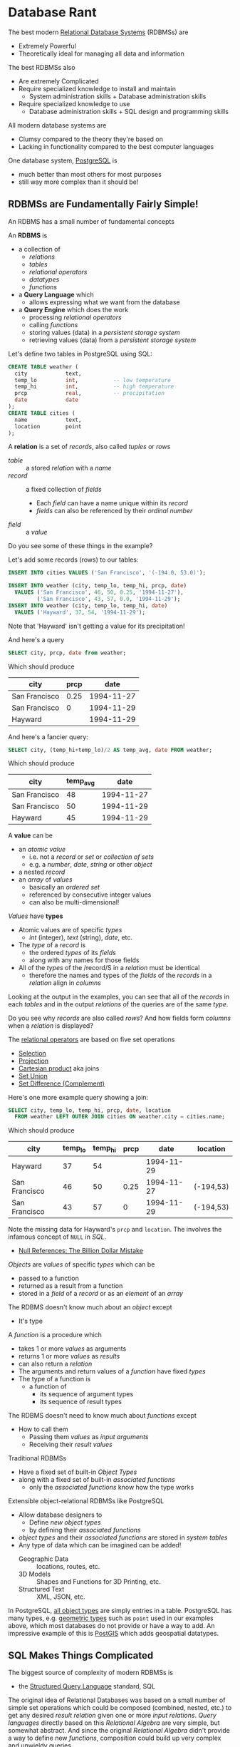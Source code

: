 * Database Rant

The best modern [[https://en.wikipedia.org/wiki/Relational_database][Relational Database Systems]] (RDBMSs) are
- Extremely Powerful
- Theoretically ideal for managing all data and information

The best RDBMSs also
- Are extremely Complicated
- Require specialized knowledge to install and maintain
      - System administration skills + Database administration skills
- Require specialized knowledge to use
      - Database administration skills + SQL design and programming skills

All modern database systems are
- Clumsy compared to the theory they're based on
- Lacking in functionality compared to the best computer languages

One database system, [[https://www.postgresql.org][PostgreSQL]] is
- much better than most others for most purposes
- still way more complex than it should be!

** RDBMSs are Fundamentally Fairly Simple!

An RDBMS has a small number of fundamental concepts

An *RDBMS* is
- a collection of
      - /relations/
      - /tables/
      - /relational operators/
      - /datatypes/
      - /functions/
- a *Query Language* which
      - allows expressing what we want from the database
- a *Query Engine* which does the work
      - processing /relational operators/
      - calling /functions/
      - storing values (data) in a /persistent storage system/
      - retrieving values (data) from a /persistent storage system/

Let's define two tables in PostgreSQL using SQL:

#+begin_src SQL
  CREATE TABLE weather (
    city            text,
    temp_lo         int,           -- low temperature
    temp_hi         int,           -- high temperature
    prcp            real,          -- precipitation
    date            date
  );
  CREATE TABLE cities (
    name            text,
    location        point
  );
#+end_src

A *relation* is a set of /records/, also called /tuples/ or /rows/
- /table/ :: a stored /relation/ with a /name/
- /record/ :: a fixed collection of /fields/
      - Each /field/ can have a name unique within its /record/
      - /fields/ can also be referenced by their /ordinal number/
- /field/ :: a /value/

Do you see some of these things in the example?

Let's add some records (rows) to our tables:

#+begin_src sql
  INSERT INTO cities VALUES ('San Francisco', '(-194.0, 53.0)');

  INSERT INTO weather (city, temp_lo, temp_hi, prcp, date)
    VALUES ('San Francisco', 46, 50, 0.25, '1994-11-27'),
           ('San Francisco', 43, 57, 0.0, '1994-11-29');
  INSERT INTO weather (city, temp_lo, temp_hi, date)
    VALUES ('Hayward', 37, 54, '1994-11-29');
#+end_src

Note that 'Hayward' isn't getting a value for its precipitation!

And here's a query

#+begin_src sql
  SELECT city, prcp, date from weather;
#+end_src

Which should produce

| city          | prcp |       date |
|---------------+------+------------|
| San Francisco | 0.25 | 1994-11-27 |
| San Francisco |    0 | 1994-11-29 |
| Hayward       |      | 1994-11-29 |

And here's a fancier query:

#+begin_src sql
  SELECT city, (temp_hi+temp_lo)/2 AS temp_avg, date FROM weather;
#+end_src

Which should produce

| city          | temp_avg |       date |
|---------------+----------+------------|
| San Francisco |       48 | 1994-11-27 |
| San Francisco |       50 | 1994-11-29 |
| Hayward       |       45 | 1994-11-29 |

A *value* can be
- an /atomic value/
      - i.e. not a /record/ or /set/ or /collection of sets/
      - e.g. a /number/, /date/, /string/ or other /object/
- a nested /record/
- an /array/ of /values/
      - basically an /ordered set/
      - referenced by consecutive integer values
      - can also be multi-dimensional!

/Values/ have *types*
- Atomic values are of specific /types/
      - /int/ (integer), /text/ (string), /date/, etc.
- The /type/ of a /record/ is
      - the ordered /types/ of its /fields/
      - along with any names for those fields
- All of the /types/ of the /record/S in a /relation/ must be identical
      - therefore the names and types of the /fields/ of the /records/ in a
        /relation/ align in /columns/

Looking at the output in the examples, you can see that all of the /records/ in
each /tables/ and in the output /relations/ of the queries are of the same
/type/.

Do you see why /records/ are also called /rows/? And how fields form /columns/
when a /relation/ is displayed?

The [[https://en.wikipedia.org/wiki/Relational_algebra][relational operators]] are based on five set operations
- [[https://en.wikipedia.org/wiki/Selection_(relational_algebra)][Selection]]
- [[https://en.wikipedia.org/wiki/Projection_(relational_algebra)][Projection]]
- [[https://en.wikipedia.org/wiki/Cartesian_product][Cartesian product]] aka joins
- [[https://en.wikipedia.org/wiki/Union_(set_theory)][Set Union]]
- [[https://en.wikipedia.org/wiki/Complement_(set_theory)][Set Difference (Complement)]]

Here's one more example query showing a join:

#+begin_src sql
  SELECT city, temp_lo, temp_hi, prcp, date, location
    FROM weather LEFT OUTER JOIN cities ON weather.city = cities.name;
#+end_src

Which should produce

| city          | temp_lo | temp_hi | prcp |       date | location  |
|---------------+---------+---------+------+------------+-----------|
| Hayward       |      37 |      54 |      | 1994-11-29 |           |
| San Francisco |      46 |      50 | 0.25 | 1994-11-27 | (-194,53) |
| San Francisco |      43 |      57 |    0 | 1994-11-29 | (-194,53) |


Note the missing data for Hayward's ~prcp~ and ~location~. The involves the
infamous concept of ~NULL~ in /SQL/.
- [[https://www.infoq.com/presentations/Null-References-The-Billion-Dollar-Mistake-Tony-Hoare][Null References: The Billion Dollar Mistake]]

/Objects/ are /values/ of specific /types/ which can be
- passed to a function
- returned as a result from a function
- stored in a /field/ of a /record/ or as an /element/ of an /array/
The RDBMS doesn't know much about an /object/ except
- It's type

A /function/ is a procedure which
- takes 1 or more /values/ as arguments
- returns 1 or more /values/ as /results/
- can also return a /relation/
- The arguments and return values of a /function/ have fixed /types/
- The type of a function is
      - a function of
            - its sequence of argument types
            - its sequence of result types

The RDBMS doesn't need to know much about /functions/ except
- How to call them
      - Passing them /values/ as /input arguments/
      - Receiving their /result values/

Traditional RDBMSs
- Have a fixed set of built-in /Object Types/
- along with a fixed set of built-in /associated functions/
      - only the /associated functions/ know how the type works

Extensible object-relational RDBMSs like PostgreSQL
- Allow database designers to
      - Define /new object types/
      - by defining their /associated functions/
- /object types/ and their /associated functions/ are stored in /system tables/
- Any type of data which can be imagined can be added!
      - Geographic Data :: locations, routes, etc.
      - 3D Models :: Shapes and Functions for 3D Printing, etc.
      - Structured Text :: XML, JSON, etc.

In PostgreSQL, [[https://www.postgresql.org/docs/current/datatype.html][all object types]] are simply entries in a table. PostgreSQL has
many types, e.g. [[https://www.postgresql.org/docs/current/datatype-geometric.html][geometric types]] such as ~point~ used in our examples above,
which most databases do not provide or have a way to add. An impressive example
of this is [[https://postgis.net][PostGIS]] which adds geospatial datatypes.

** SQL Makes Things Complicated

The biggest source of complexity of modern RDBMSs is
- the [[https://en.wikipedia.org/wiki/SQL][Structured Query Language]] standard, SQL

The original idea of Relational Databases was based on a small number of simple
set operations which could be composed (combined, nested, etc.) to get any
desired /result relation/ given one or more /input relations/. /Query languages/
directly based on this /Relational Algebra/ are very simple, but somewhat
abstract. And since the original /Relational Algebra/ didn't provide a way to
define new /functions/, composition could build up very complex and unwieldy
queries.

In the process of turning RDBMSs into a product, software engineers at IBM were
asked to create a query language which would be less abstract and which would
use English words rather than symbols so it would be easier for
(English-speaking) non-technical users to understand.

This is analogous the design of the COBOL programming language in which symbolic
language such as
- new_count = count + new_item_count
instead became
- ADD new_item_count TO count PRODUCING new_count
which got really hard to follow as soon as expressions got more complex.

Experience has shown that these kinds of goals are a bad idea
- making computer languages closer to English
      - English is bulky, ambiguous and not everyone knows it well.
- making computer languages easier for inexperienced and non-technical people to
  understand
      - Inexperienced and non-technical people fail to understand the complex
        "friendly" languages and can make horrible mistakes as a result.
- providing built-in features for common situations
      - This leads to a never-ending accumulation of features which become
        impossible to remember and often interact in confusing ways.

SQL was designed by a committee process at IBM and has continued to be evolved
by a standards committee dominated by IBM and other major enterprise RDBMS
vendors. The SQL standard has grown to have more than 500 built-in keywords
requiring tens of thousands of pages of documentation to explain what they all
mean!

How an we make this better?

** [[https://en.wikipedia.org/wiki/NoSQL][NoSQL]] Databases are Worse!

There have been a number of attempts to get rid of a general relational query
language. And to get rid of the need to specify types. May ideas have been tried.

An example NoSQL alternative is to use a flexible data representation like [[https://en.wikipedia.org/wiki/JSON][JSON]]
for both the data and for templates which express the query. This can work very
well for small, simple casual databases. Unfortunately it doesn't scale well
over time as requirements are added, the database gets larger and more complex
and data validation becomes essential.

A few years ago many companies were touting their NoSQL databases as superior to
RDBMSs with SQL. Many companies attempted to use these products. Many of these
attempts failed and have given NoSQL databases a bad reputation.

** Use a clean abstract notation

There are a number of alternatives which go in the opposite direction to both
standard SQL and NoSQL by using a better mathematical notation.

Two approaches which have had some success are
 - Datalog-Oriented Query Languages
       - Example: [[https://www.datomic.com][Datomic]]
       - Datalog allows the database to support simple logical deductions!
 - Set-Oriented Query Languages
       - Example: [[https://www.edgedb.com/blog/we-can-do-better-than-sql][EdgeDb]]
       - EdgeDb treats all values as sets, considerably simplifying queries.
             - In particular, ~NULL~ simply becomes the empty set.

** Use SQL Elegantly

Modern SQL allows users to define /Views/, /Functions/ and /Procedures/ to
simplify and clarify otherwise complex and bulky expressions.

PostreSQL makes it straightforward to define /new datatypes/ which directly
address the needs of specific domains.

These are the approaches which good programmers have used for decades to
simplify and clarify computer programs written in high-level languages.

The same approach can work for SQL and it requires a significant commitment to
maintainability. If the first solution to a problem is hard to follow, it's
necessary to spend more time and possibly consult with some experts to produce
an improved solution which is easy to understand and will be easy to evolve as
requirements change.

While using RDBMSs and SQL effectively require training and experience, they
significantly reduce the complexity and improve the quality and capabilities of
application programs. In particular, complex and unreliable code (including
scripts) managing data in complex file formats goes away. The effort and time
learning how to leverage RDBMSs and SQL should simply be considered a normal
part of the skillset of all computer programmers and power users.

** Resources

- [[https://en.wikipedia.org/wiki/Relational_model]]
- [[https://en.wikipedia.org/wiki/Datalog]]
- [[https://mathesar.org][Mathesar]] :: spreadsheet interface for PostgreSQL
- [[https://www.edgedb.com/blog/we-can-do-better-than-sql][We Can Do Better Than SQL]]
      - [[https://www.edgedb.com][edgedb.com]]
      - [[https://github.com/edgedb/edgedb][edgedb github]] - Apache license
- [[https://www.infoq.com/presentations/Null-References-The-Billion-Dollar-Mistake-Tony-Hoare][Null References: The Billion Dollar Mistake]]
- [[https://www.postgresql.org][PostgreSQL]]
      - [[https://www.postgresql.org/docs/current][PostgreSQL Documentation]]
      - [[https://www.postgresql.org/docs/current/tutorial.html][PostgreSQL Tutorial]]
      - https://www.postgresqltutorial.com/
      - [[https://www.postgis.net/workshops/postgis-intro/geometries.html][Introduction to PostGIS]]
      - [[https://medium.com/symphonyis/postgis-a-real-world-example-f99eaedf146][PostGIS — A Real-World Example]]
